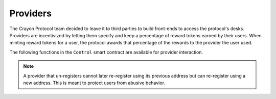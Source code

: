  
.. index:: _providers

.. _providers:

Providers 
#########

The Crayon Protocol team decided to leave it to third parties to build front-ends to access the protocol's desks. Providers are incentivized by letting them specify and keep a percentage of reward tokens earned by their users. When minting reward tokens for a user, the protocol awards that percentage of the rewards to the provider the user used.

The following functions in the ``Control`` smart contract are available for provider interaction.

.. py:function:: register_provider(_provider_percentage: uint256)

    Register ``msg.sender`` as a provider (of front end in most common use case). Reverts if ``msg.sender`` is already registered or had registered in the past and then unregistered.

    * ``_provider_percentage``: The percentage of reward tokens earned by its users that the provider will keep

.. note::

    A provider that un-registers cannot later re-register using its previous address but can re-register using a new address. This is meant to protect users from abusive behavior. 

.. py:function:: unregister_provider()

    Unregister ``msg.sender`` as a provider. Reverts if ``msg.sender`` is not already registered as a provider. Provider still earns rewards from activity that happened prior to un-registering.

.. py:function:: is_registered_provider(_provider: address) -> bool

    Returns ``True`` or ``False``. ``True`` means ``_provider`` has registered as a provider and has specified the percentage of its users' reward tokens that it will keep. This is a ``view`` function.

    * ``_provider``: The address

.. py:function:: provider_percentage(_provider: address) -> uint256
    
    Return the percentage of the cumulated reward tokens a provider keeps. A return value of 5 means the provider keeps 5% of its users' rewards. This is a ``view`` function.

    * ``_provider``: The address of the provider

    
